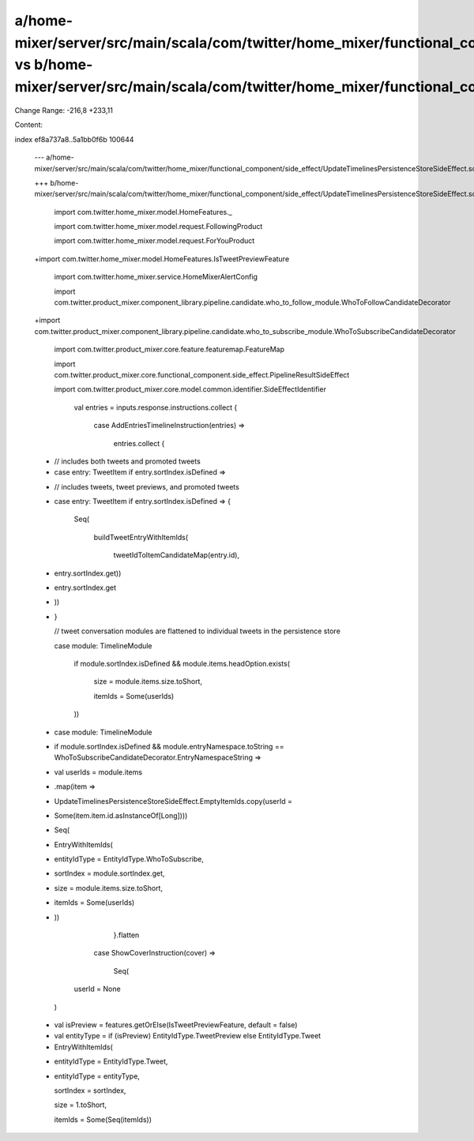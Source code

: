 a/home-mixer/server/src/main/scala/com/twitter/home_mixer/functional_component/side_effect/UpdateTimelinesPersistenceStoreSideEffect.scala vs b/home-mixer/server/src/main/scala/com/twitter/home_mixer/functional_component/side_effect/UpdateTimelinesPersistenceStoreSideEffect.scala
==================================================

Change Range: -216,8 +233,11

Content:

::

index ef8a737a8..5a1bb0f6b 100644
  
  --- a/home-mixer/server/src/main/scala/com/twitter/home_mixer/functional_component/side_effect/UpdateTimelinesPersistenceStoreSideEffect.scala
  
  +++ b/home-mixer/server/src/main/scala/com/twitter/home_mixer/functional_component/side_effect/UpdateTimelinesPersistenceStoreSideEffect.scala
  
   import com.twitter.home_mixer.model.HomeFeatures._
  
   import com.twitter.home_mixer.model.request.FollowingProduct
  
   import com.twitter.home_mixer.model.request.ForYouProduct
  
  +import com.twitter.home_mixer.model.HomeFeatures.IsTweetPreviewFeature
  
   import com.twitter.home_mixer.service.HomeMixerAlertConfig
  
   import com.twitter.product_mixer.component_library.pipeline.candidate.who_to_follow_module.WhoToFollowCandidateDecorator
  
  +import com.twitter.product_mixer.component_library.pipeline.candidate.who_to_subscribe_module.WhoToSubscribeCandidateDecorator
  
   import com.twitter.product_mixer.core.feature.featuremap.FeatureMap
  
   import com.twitter.product_mixer.core.functional_component.side_effect.PipelineResultSideEffect
  
   import com.twitter.product_mixer.core.model.common.identifier.SideEffectIdentifier
  
         val entries = inputs.response.instructions.collect {
  
           case AddEntriesTimelineInstruction(entries) =>
  
             entries.collect {
  
  -            // includes both tweets and promoted tweets
  
  -            case entry: TweetItem if entry.sortIndex.isDefined =>
  
  +            // includes tweets, tweet previews, and promoted tweets
  
  +            case entry: TweetItem if entry.sortIndex.isDefined => {
  
                 Seq(
  
                   buildTweetEntryWithItemIds(
  
                     tweetIdToItemCandidateMap(entry.id),
  
  -                  entry.sortIndex.get))
  
  +                  entry.sortIndex.get
  
  +                ))
  
  +            }
  
               // tweet conversation modules are flattened to individual tweets in the persistence store
  
               case module: TimelineModule
  
                   if module.sortIndex.isDefined && module.items.headOption.exists(
  
                     size = module.items.size.toShort,
  
                     itemIds = Some(userIds)
  
                   ))
  
  +            case module: TimelineModule
  
  +                if module.sortIndex.isDefined && module.entryNamespace.toString == WhoToSubscribeCandidateDecorator.EntryNamespaceString =>
  
  +              val userIds = module.items
  
  +                .map(item =>
  
  +                  UpdateTimelinesPersistenceStoreSideEffect.EmptyItemIds.copy(userId =
  
  +                    Some(item.item.id.asInstanceOf[Long])))
  
  +              Seq(
  
  +                EntryWithItemIds(
  
  +                  entityIdType = EntityIdType.WhoToSubscribe,
  
  +                  sortIndex = module.sortIndex.get,
  
  +                  size = module.items.size.toShort,
  
  +                  itemIds = Some(userIds)
  
  +                ))
  
             }.flatten
  
           case ShowCoverInstruction(cover) =>
  
             Seq(
  
         userId = None
  
       )
  
   
  
  +    val isPreview = features.getOrElse(IsTweetPreviewFeature, default = false)
  
  +    val entityType = if (isPreview) EntityIdType.TweetPreview else EntityIdType.Tweet
  
  +
  
       EntryWithItemIds(
  
  -      entityIdType = EntityIdType.Tweet,
  
  +      entityIdType = entityType,
  
         sortIndex = sortIndex,
  
         size = 1.toShort,
  
         itemIds = Some(Seq(itemIds))
  
